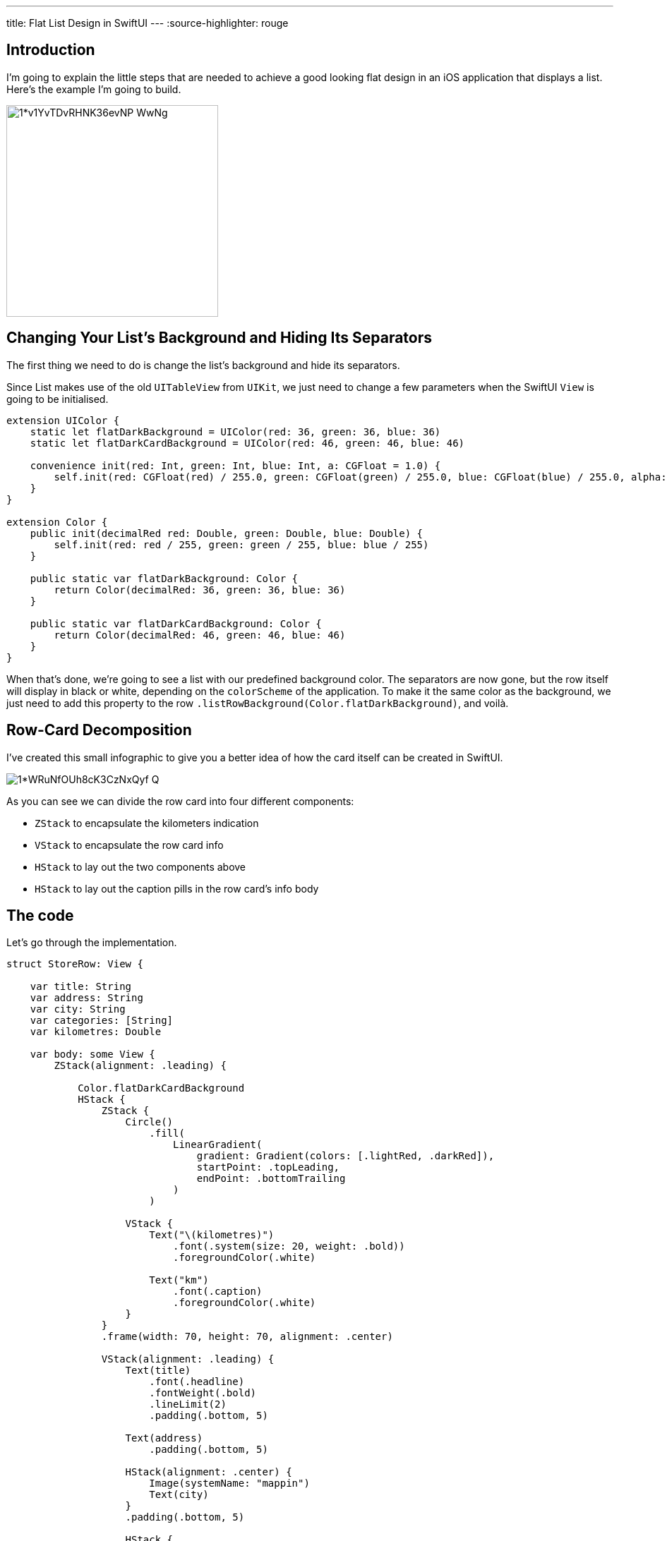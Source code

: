 ---
title: Flat List Design in SwiftUI
---
:source-highlighter: rouge

== Introduction
I’m going to explain the little steps that are needed to achieve a good looking
flat design in an iOS application that displays a list. Here’s the example I’m
going to build.

image::https://miro.medium.com/max/1400/1*v1YvTDvRHNK36evNP_WwNg.png[width=300, align="center"]

== Changing Your List’s Background and Hiding Its Separators
The first thing we need to do is change the list’s background and hide its
separators.

Since List makes use of the old `UITableView` from `UIKit`, we just need to
change a few parameters when the SwiftUI `View` is going to be initialised.

```swift
extension UIColor {
    static let flatDarkBackground = UIColor(red: 36, green: 36, blue: 36)
    static let flatDarkCardBackground = UIColor(red: 46, green: 46, blue: 46)

    convenience init(red: Int, green: Int, blue: Int, a: CGFloat = 1.0) {
        self.init(red: CGFloat(red) / 255.0, green: CGFloat(green) / 255.0, blue: CGFloat(blue) / 255.0, alpha: a)
    }
}

extension Color {
    public init(decimalRed red: Double, green: Double, blue: Double) {
        self.init(red: red / 255, green: green / 255, blue: blue / 255)
    }

    public static var flatDarkBackground: Color {
        return Color(decimalRed: 36, green: 36, blue: 36)
    }

    public static var flatDarkCardBackground: Color {
        return Color(decimalRed: 46, green: 46, blue: 46)
    }
}
```

When that’s done, we’re going to see a list with our predefined background
color. The separators are now gone, but the row itself will display in black or
white, depending on the `colorScheme` of the application. To make it the same
color as the background, we just need to add this property to the row
`.listRowBackground(Color.flatDarkBackground)`, and voilà.

== Row-Card Decomposition

I’ve created this small infographic to give you a
better idea of how the card itself can be created in SwiftUI.

image::https://miro.medium.com/max/1400/1*WRuNfOUh8cK3CzNxQyf--Q.jpeg[align="center"]

As you can see we can divide the row card into four different components:

- `ZStack` to encapsulate the kilometers indication
- `VStack` to encapsulate the row card info
- `HStack` to lay out the two components above
- `HStack` to lay out the caption pills in the row card’s info body

== The code
Let’s go through the implementation.

```swift
struct StoreRow: View {

    var title: String
    var address: String
    var city: String
    var categories: [String]
    var kilometres: Double

    var body: some View {
        ZStack(alignment: .leading) {

            Color.flatDarkCardBackground
            HStack {
                ZStack {
                    Circle()
                        .fill(
                            LinearGradient(
                                gradient: Gradient(colors: [.lightRed, .darkRed]),
                                startPoint: .topLeading,
                                endPoint: .bottomTrailing
                            )
                        )

                    VStack {
                        Text("\(kilometres)")
                            .font(.system(size: 20, weight: .bold))
                            .foregroundColor(.white)

                        Text("km")
                            .font(.caption)
                            .foregroundColor(.white)
                    }
                }
                .frame(width: 70, height: 70, alignment: .center)

                VStack(alignment: .leading) {
                    Text(title)
                        .font(.headline)
                        .fontWeight(.bold)
                        .lineLimit(2)
                        .padding(.bottom, 5)

                    Text(address)
                        .padding(.bottom, 5)

                    HStack(alignment: .center) {
                        Image(systemName: "mappin")
                        Text(city)
                    }
                    .padding(.bottom, 5)

                    HStack {
                        ForEach(categories, id: \.self) { category in
                            CategoryPill(categoryName: category)
                        }
                    }

                }
                .padding(.horizontal, 5)
            }
            .padding(15)
        }
        .clipShape(RoundedRectangle(cornerRadius: 15))
    }
}
```

The first thing we’re going to declare is the info we’re going to display on the
card itself — this way we can later pass these variables dynamically from its
parent view. To give the row card a lighter background, we declare an outer
`ZStack` that will contain the `Color.flatDarkCardBacground` and the `HStack`
that contains every row-card component.

Next, we implement a `ZStack` that’ll generate the red circle with the
kilometers indication. This will contain a circle shape filled with a linear
gradient to give it a nice touch. On top of that, there’s going to be some
simple text with the kilometer info.

Moving onto the row-card body, we embed the info in a VStack. The first two
components are simple texts with different font sizes. The third element is an
`HStack` used to display the icon image next to the text. The last element is a
simple `HStack` that’ll render the green pills with a dynamic ForEach element
given an array of strings.

**Note**: It’s always a good practice to separate these components as much as
possible to make them easily reusable and flexible.

The `CategoryPill` view looks as simple as this:

```swift
struct CategoryPill: View {

    var categoryName: String
    var fontSize: CGFloat = 12.0

    var body: some View {
        ZStack {
            Text(categoryName)
                .font(.system(size: fontSize, weight: .regular))
                .lineLimit(2)
                .foregroundColor(.white)
                .padding(5)
                .background(Color.green)
                .cornerRadius(5)
        }
    }
}
```

As you could have imagined, we’re dealing with a simple text element with a
background color and a corner radius.

== Final result

image::https://miro.medium.com/max/1400/1*sb3R3bvEAp_9-6AAne5COw.png[width=300,align="center"]

== Conclusion

I hope you enjoyed this tutorial and learned how simple it can be
to design great UIs with the help of a declarative language like SwiftUI. We’re
all looking forward to seeing how much better it can get with version 2.0, which
is coming at WWDC20.

See you in the next article, and thank you for stopping by!
